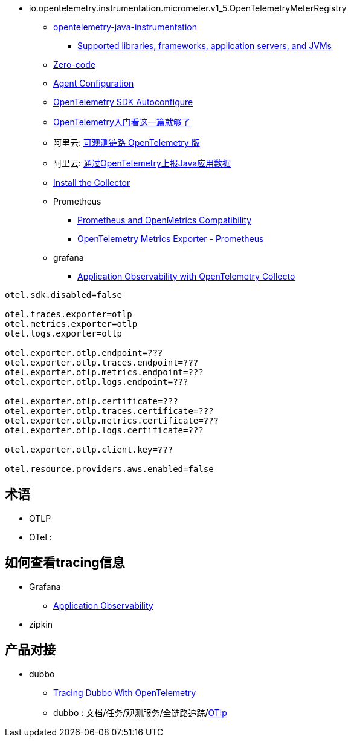 

- io.opentelemetry.instrumentation.micrometer.v1_5.OpenTelemetryMeterRegistry

* link:https://github.com/open-telemetry/opentelemetry-java-instrumentation[opentelemetry-java-instrumentation]
** link:https://github.com/open-telemetry/opentelemetry-java-instrumentation/blob/main/docs/supported-libraries.md[Supported libraries, frameworks, application servers, and JVMs]
* link:https://opentelemetry.io/docs/concepts/instrumentation/zero-code/[Zero-code]
* link:https://opentelemetry.io/docs/languages/java/automatic/configuration/[Agent Configuration]
* link:https://github.com/open-telemetry/opentelemetry-java/tree/main/sdk-extensions/autoconfigure[OpenTelemetry SDK Autoconfigure]
* link:https://www.51cto.com/article/766214.html[OpenTelemetry入门看这一篇就够了]
* 阿里云: link:https://www.aliyun.com/product/developerservices/xtrace[可观测链路 OpenTelemetry 版]
* 阿里云: link:https://help.aliyun.com/zh/opentelemetry/user-guide/use-opentelemetry-to-submit-the-trace-data-of-java-applications[通过OpenTelemetry上报Java应用数据]

* link:https://opentelemetry.io/docs/collector/installation/[Install the Collector]

* Prometheus
** link:https://opentelemetry.io/docs/specs/otel/compatibility/prometheus_and_openmetrics/[Prometheus and OpenMetrics Compatibility]
** link:https://opentelemetry.io/docs/specs/otel/metrics/sdk_exporters/prometheus/[OpenTelemetry Metrics Exporter - Prometheus]

* grafana
** link:https://grafana.com/docs/grafana-cloud/monitor-applications/application-observability/setup/collector/opentelemetry-collector/[Application Observability with OpenTelemetry Collecto]


[source,properties]
----
otel.sdk.disabled=false

otel.traces.exporter=otlp
otel.metrics.exporter=otlp
otel.logs.exporter=otlp

otel.exporter.otlp.endpoint=???
otel.exporter.otlp.traces.endpoint=???
otel.exporter.otlp.metrics.endpoint=???
otel.exporter.otlp.logs.endpoint=???

otel.exporter.otlp.certificate=???
otel.exporter.otlp.traces.certificate=???
otel.exporter.otlp.metrics.certificate=???
otel.exporter.otlp.logs.certificate=???

otel.exporter.otlp.client.key=???

otel.resource.providers.aws.enabled=false
----


## 术语
* OTLP
* OTel :



## 如何查看tracing信息
* Grafana
** link:https://grafana.com/docs/grafana-cloud/monitor-applications/application-observability/[Application Observability]

* zipkin



## 产品对接
* dubbo
** link:https://cn.dubbo.apache.org/en/blog/2024/01/31/tracing-dubbo-with-opentelemetry/[Tracing Dubbo With OpenTelemetry]
** dubbo : 文档/任务/观测服务/全链路追踪/link:https://cn.dubbo.apache.org/zh-cn/overview/tasks/observability/tracing/otlp/[OTlp]


